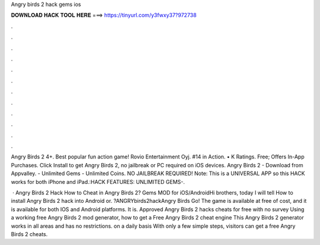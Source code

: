 Angry birds 2 hack gems ios



𝐃𝐎𝐖𝐍𝐋𝐎𝐀𝐃 𝐇𝐀𝐂𝐊 𝐓𝐎𝐎𝐋 𝐇𝐄𝐑𝐄 ===> https://tinyurl.com/y3fwxy37?972738



.



.



.



.



.



.



.



.



.



.



.



.

Angry Birds 2 4+. Best popular fun action game! Rovio Entertainment Oyj. #14 in Action. • K Ratings. Free; Offers In-App Purchases. Click Install to get Angry Birds 2, no jailbreak or PC required on iOS devices. Angry Birds 2 - Download from Appvalley. - Unlimited Gems - Unlimited Coins. NO JAILBREAK REQUIRED! Note: This is a UNIVERSAL APP so this HACK works for both iPhone and iPad.:HACK FEATURES: UNLIMITED GEMS-.

 · Angry Birds 2 Hack How to Cheat in Angry Birds 2? Gems MOD for iOS/AndroidHi brothers, today I will tell How to install Angry Birds 2 hack into Android or. ?ANGRYbirds2hackAngry Birds Go! The game is available at free of cost, and it is available for both IOS and Android platforms. It is. Approved Angry Birds 2 hacks cheats for free with no survey Using a working free Angry Birds 2 mod generator, how to get a Free Angry Birds 2 cheat engine This Angry Birds 2 generator works in all areas and has no restrictions. on a daily basis With only a few simple steps, visitors can get a free Angry Birds 2 cheats.
